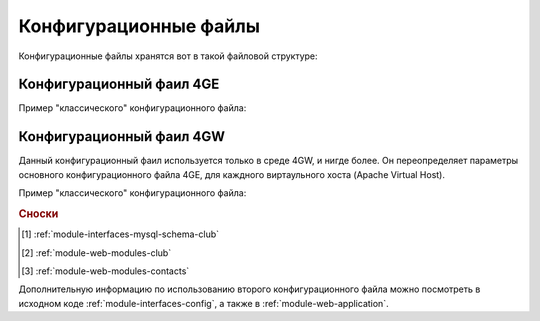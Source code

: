 .. _example-config:

Конфигурационные файлы
======================

Конфигурационные файлы хранятся вот в такой файловой структуре:


.. code-block:: bash
    :linenos:

    /home/engine/config.xml # (4GE Сonfig)
    /home/apache/pro-4gain/.4gain.etc/config.xml # (4GW Сonfig для 4gain.pro)
    /home/apache/pro-4gain-engine/.4gain.etc/config.xml # (4GW Сonfig для engine.4gain.pro)


.. _example-config-4ge:

Конфигурационный фаил 4GE
-------------------------

Пример "классического" конфигурационного файла:

.. code-block:: xml
    :linenos:

    <?xml version="1.0" encoding="UTF-8"?>
    <configuration>
        <database use_synchronizer="0" use_inicialise="0">
            <mysql database="db_4gain" password="<password>" server="10.19.2.20" user="<user>" charset="utf8" />
        </database>
        <logging use_file="1" use_syslog="0" >
            <console level="10" />
            <splash level="20" />
            <file level="10" path="$path/var/log/4gain.log" when="d" interval="1" count="7"/>
            <syslog level="30" address_ip="10.19.2.18" address_port="514" />
        </logging>
        <session use_autologin="1">
            <installation uuid="64d5c56c-c938-4198-9e80-ce8fea3810ed" />
            <autologin username="v.tatarnikov" password="test" club_select="2" />
        </session>
        <gui gtk-major="3" gtk-minor="16" gtk-micro="7" date-format="%Y.%m.%d" use_splash="1">
            <Main glade="$path/share/gui/Main.glade" image-auth-logo="$path/share/icons/target.png"
                  image-logo="$path/share/icons/worldwide.png" />
            <MainSplash glade="$path/share/gui/MainSplash.glade" image-splash="$path/share/images/splash.png" />

            <UserManager glade="$path/share/gui/UserManager.glade" image-logo="$path/share/icons/user-17.png" />
            <UserProfile glade="$path/share/gui/UserProfile.glade" image-logo="$path/share/icons/user-4.png" />
            <UserProfilePassword glade="$path/share/gui/UserProfilePassword.glade" image-logo="$path/share/icons/user-5.png" />

            <SaleManager glade="$path/share/gui/SaleManager.glade" />

            <ProductManager glade="$path/share/gui/ProductManager.glade" />
            <ProductManagerDataEntrace glade="$path/share/gui/ProductManagerDataEntrace.glade" />
            <ProductManagerDataPrice glade="$path/share/gui/ProductManagerDataPrice.glade" />
            <ProductManagerDataGroup glade="$path/share/gui/ProductManagerDataGroup.glade" />
            <ProductManagerDataCombinate glade="$path/share/gui/ProductManagerDataCombinate.glade" />

            <ProductManagerEntrace glade="$path/share/gui/ProductManagerEntrace.glade" />
            <ProductSale glade="$path/share/gui/ProductSale.glade" />

            <CashdeskManager glade="$path/share/gui/CashdeskManager.glade" />

            <OperdayManager glade="$path/share/gui/OperdayManager.glade" image-logo="$path/share/icons/dollar-symbol-1.png" />
            <OperdayManagerOpen glade="$path/share/gui/OperdayManagerOpen.glade" image-logo="$path/share/icons/piggy-bank.png" />
            <OperdayManagerClose glade="$path/share/gui/OperdayManagerClose.glade" image-logo="$path/share/icons/piggy-bank-1.png" />
            <OperdayReport glade="$path/share/gui/OperdayReport.glade" image-logo="$path/share/icons/pie-chart.png" />

            <ClubCurrentInformation glade="$path/share/gui/widgets/ClubCurrentInformation.glade" />
            <CashdeskCurrentInformation glade="$path/share/gui/widgets/CashdeskCurrentInformation.glade" />
            <UserCurrentInformation glade="$path/share/gui/widgets/UserCurrentInformation.glade" />
        </gui>
    </configuration>


.. _example-config-4gw:

Конфигурационный фаил 4GW
-------------------------

Данный конфигурационный фаил используется только в среде 4GW, и нигде более.
Он переопределяет параметры основного конфигурационного файла 4GE, для каждного виртаульного хоста (Apache Virtual Host).

Пример "классического" конфигурационного файла:

.. code-block:: xml
    :linenos:

    <?xml version="1.0" encoding="UTF-8"?>
    <configuration>
        <web site_id="1">
            <application import_name="forGain"
                         static_url_path="/static"
                         static_folder="/home/apache/pro-4gain-www/.4gain.web/static"
                         static_folder_master="/home/apache/pro-4gain-www/.4gain/share/static"
                         template_folder="/home/apache/pro-4gain-www/.4gain.web/templates/default"
                         template_folder_master="/home/apache/pro-4gain-www/.4gain/share/templates/default"/>

            <!-- Использовать ли внишние аналитические сервисы (применяется в шаблонах) -->
            <analytics-google enable="True" />
            <analytics-yandex enable="True" />

            <!-- Идентификатор клуба при использовании на сайте информации о "клубе" Interfaces.MySQL.Schema.Club [1] и WEB.Module.Club [2] -->
            <module-club club_id="1" />

            <!-- Определение ключа к функциям google api, применяемых к примеру в WEB.ModuleContact [3] -->
            <google-api gmap="AIzaSyBUxH5_DlaI8DpyfOR-wVPlb_nOFKNR-ew" />
        </web>
    </configuration>

.. rubric:: Сноски
.. [1] :ref:`module-interfaces-mysql-schema-club`
.. [2] :ref:`module-web-modules-club`
.. [3] :ref:`module-web-modules-contacts`


Дополнительную информацию по использованию второго конфигурационного файла можно посмотреть в исходном коде :ref:`module-interfaces-config`, а также в :ref:`module-web-application`.